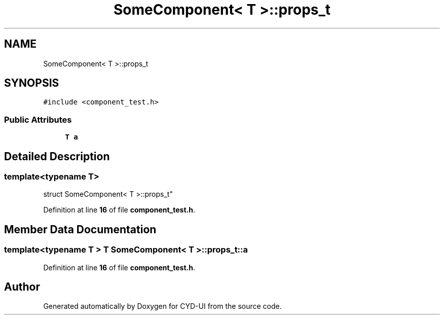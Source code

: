 .TH "SomeComponent< T >::props_t" 3 "CYD-UI" \" -*- nroff -*-
.ad l
.nh
.SH NAME
SomeComponent< T >::props_t
.SH SYNOPSIS
.br
.PP
.PP
\fC#include <component_test\&.h>\fP
.SS "Public Attributes"

.in +1c
.ti -1c
.RI "\fBT\fP \fBa\fP"
.br
.in -1c
.SH "Detailed Description"
.PP 

.SS "template<typename \fBT\fP>
.br
struct SomeComponent< T >::props_t"
.PP
Definition at line \fB16\fP of file \fBcomponent_test\&.h\fP\&.
.SH "Member Data Documentation"
.PP 
.SS "template<typename \fBT\fP > \fBT\fP \fBSomeComponent\fP< \fBT\fP >::props_t::a"

.PP
Definition at line \fB16\fP of file \fBcomponent_test\&.h\fP\&.

.SH "Author"
.PP 
Generated automatically by Doxygen for CYD-UI from the source code\&.
